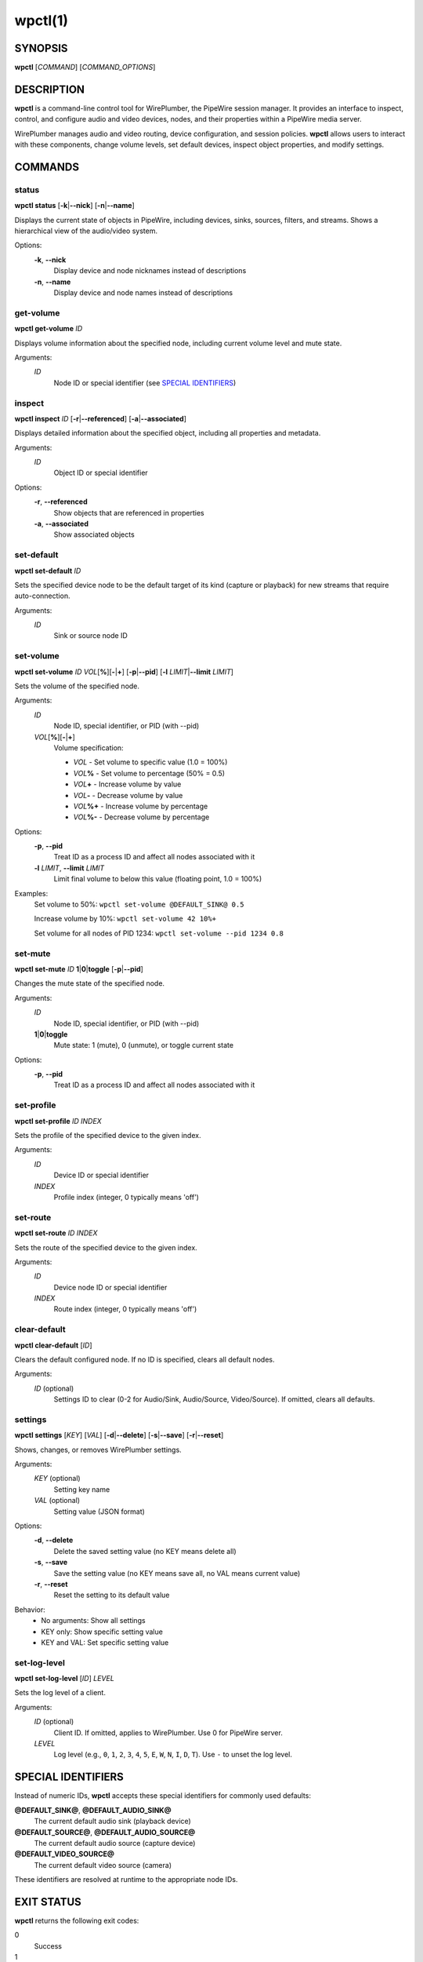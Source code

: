 wpctl(1)
========

SYNOPSIS
--------

**wpctl** [*COMMAND*] [*COMMAND_OPTIONS*]

DESCRIPTION
-----------

**wpctl** is a command-line control tool for WirePlumber, the PipeWire session
manager. It provides an interface to inspect, control, and configure audio and
video devices, nodes, and their properties within a PipeWire media server.

WirePlumber manages audio and video routing, device configuration, and session
policies. **wpctl** allows users to interact with these components, change
volume levels, set default devices, inspect object properties, and modify
settings.

COMMANDS
--------

status
^^^^^^

**wpctl status** [**-k**\|\ **--nick**] [**-n**\|\ **--name**]

Displays the current state of objects in PipeWire, including devices, sinks,
sources, filters, and streams. Shows a hierarchical view of the audio/video
system.

Options:
  **-k**, **--nick**
    Display device and node nicknames instead of descriptions
  **-n**, **--name**
    Display device and node names instead of descriptions

get-volume
^^^^^^^^^^

**wpctl get-volume** *ID*

Displays volume information about the specified node, including current volume
level and mute state.

Arguments:
  *ID*
    Node ID or special identifier (see `SPECIAL IDENTIFIERS`_)

inspect
^^^^^^^

**wpctl inspect** *ID* [**-r**\|\ **--referenced**] [**-a**\|\ **--associated**]

Displays detailed information about the specified object, including all
properties and metadata.

Arguments:
  *ID*
    Object ID or special identifier

Options:
  **-r**, **--referenced**
    Show objects that are referenced in properties
  **-a**, **--associated**
    Show associated objects

set-default
^^^^^^^^^^^

**wpctl set-default** *ID*

Sets the specified device node to be the default target of its kind (capture or
playback) for new streams that require auto-connection.

Arguments:
  *ID*
    Sink or source node ID

set-volume
^^^^^^^^^^

**wpctl set-volume** *ID* *VOL*\ [**%**]\ [**-**\|\ **+**] [**-p**\|\ **--pid**] [**-l** *LIMIT*\|\ **--limit** *LIMIT*]

Sets the volume of the specified node.

Arguments:
  *ID*
    Node ID, special identifier, or PID (with --pid)
  *VOL*\ [**%**]\ [**-**\|\ **+**]
    Volume specification:

    - *VOL* - Set volume to specific value (1.0 = 100%)
    - *VOL*\ **%** - Set volume to percentage (50% = 0.5)
    - *VOL*\ **+** - Increase volume by value
    - *VOL*\ **-** - Decrease volume by value
    - *VOL*\ **%+** - Increase volume by percentage
    - *VOL*\ **%-** - Decrease volume by percentage

Options:
  **-p**, **--pid**
    Treat ID as a process ID and affect all nodes associated with it
  **-l** *LIMIT*, **--limit** *LIMIT*
    Limit final volume to below this value (floating point, 1.0 = 100%)

Examples:
  Set volume to 50%: ``wpctl set-volume @DEFAULT_SINK@ 0.5``

  Increase volume by 10%: ``wpctl set-volume 42 10%+``

  Set volume for all nodes of PID 1234: ``wpctl set-volume --pid 1234 0.8``

set-mute
^^^^^^^^

**wpctl set-mute** *ID* **1**\|\ **0**\|\ **toggle** [**-p**\|\ **--pid**]

Changes the mute state of the specified node.

Arguments:
  *ID*
    Node ID, special identifier, or PID (with --pid)
  **1**\|\ **0**\|\ **toggle**
    Mute state: 1 (mute), 0 (unmute), or toggle current state

Options:
  **-p**, **--pid**
    Treat ID as a process ID and affect all nodes associated with it

set-profile
^^^^^^^^^^^

**wpctl set-profile** *ID* *INDEX*

Sets the profile of the specified device to the given index.

Arguments:
  *ID*
    Device ID or special identifier
  *INDEX*
    Profile index (integer, 0 typically means 'off')

set-route
^^^^^^^^^

**wpctl set-route** *ID* *INDEX*

Sets the route of the specified device to the given index.

Arguments:
  *ID*
    Device node ID or special identifier
  *INDEX*
    Route index (integer, 0 typically means 'off')

clear-default
^^^^^^^^^^^^^

**wpctl clear-default** [*ID*]

Clears the default configured node. If no ID is specified, clears all default
nodes.

Arguments:
  *ID* (optional)
    Settings ID to clear (0-2 for Audio/Sink, Audio/Source, Video/Source).
    If omitted, clears all defaults.

settings
^^^^^^^^

**wpctl settings** [*KEY*] [*VAL*] [**-d**\|\ **--delete**] [**-s**\|\ **--save**] [**-r**\|\ **--reset**]

Shows, changes, or removes WirePlumber settings.

Arguments:
  *KEY* (optional)
    Setting key name
  *VAL* (optional)
    Setting value (JSON format)

Options:
  **-d**, **--delete**
    Delete the saved setting value (no KEY means delete all)
  **-s**, **--save**
    Save the setting value (no KEY means save all, no VAL means current value)
  **-r**, **--reset**
    Reset the setting to its default value

Behavior:
  - No arguments: Show all settings
  - KEY only: Show specific setting value
  - KEY and VAL: Set specific setting value

set-log-level
^^^^^^^^^^^^^

**wpctl set-log-level** [*ID*] *LEVEL*

Sets the log level of a client.

Arguments:
  *ID* (optional)
    Client ID. If omitted, applies to WirePlumber. Use 0 for PipeWire server.
  *LEVEL*
    Log level (e.g., ``0``, ``1``, ``2``, ``3``, ``4``, ``5``, ``E``, ``W``, ``N``, ``I``, ``D``, ``T``).
    Use ``-`` to unset the log level.

SPECIAL IDENTIFIERS
-------------------

Instead of numeric IDs, **wpctl** accepts these special identifiers for
commonly used defaults:

**@DEFAULT_SINK@**, **@DEFAULT_AUDIO_SINK@**
  The current default audio sink (playback device)

**@DEFAULT_SOURCE@**, **@DEFAULT_AUDIO_SOURCE@**
  The current default audio source (capture device)

**@DEFAULT_VIDEO_SOURCE@**
  The current default video source (camera)

These identifiers are resolved at runtime to the appropriate node IDs.

EXIT STATUS
-----------

**wpctl** returns the following exit codes:

0
  Success
1
  General error (e.g., invalid arguments, connection failure)
2
  Could not connect to PipeWire
3
  Command-specific error (e.g., object not found)

EXAMPLES
--------

Display system status::

    wpctl status

Set default audio sink::

    wpctl set-default 42

Set volume to 75% on default sink::

    wpctl set-volume @DEFAULT_SINK@ 75%

Increase volume by 5% on a specific node::

    wpctl set-volume 42 5%+

Mute the default source::

    wpctl set-mute @DEFAULT_SOURCE@ 1

Toggle mute on default sink::

    wpctl set-mute @DEFAULT_SINK@ toggle

Inspect a device with associated objects::

    wpctl inspect --associated 30

Show all WirePlumber settings::

    wpctl settings

Set a specific setting::

    wpctl settings bluetooth.autoswitch true

Save all current settings::

    wpctl settings --save

Set log level for WirePlumber to debug::

    wpctl set-log-level D

Set log level for a specific client::

    wpctl set-log-level 42 W

NOTES
-----

Object IDs can be found using the **status** command. The hierarchical display
shows IDs for devices, nodes, and other objects.

Volume values are floating-point numbers where 1.0 represents 100% volume.
Values can exceed 1.0 to introduce volume amplification.

When using the **--pid** option, **wpctl** will find all audio nodes associated
with the specified process ID and apply the operation to all of them.

SEE ALSO
--------

**pipewire**\ (1), **pw-cli**\ (1), **pw-dump**\ (1), **wireplumber**\ (1)

WirePlumber Documentation: https://pipewire.pages.freedesktop.org/wireplumber/
